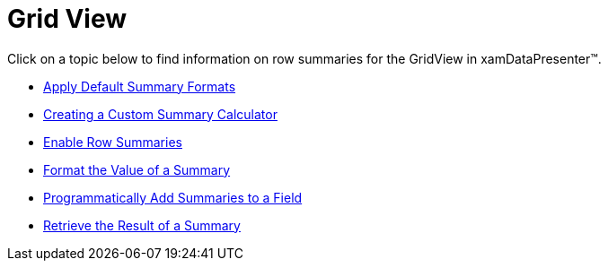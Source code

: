 ﻿////

|metadata|
{
    "name": "xamdatapresenter-row-summaries-grid-view",
    "controlName": ["xamDataPresenter"],
    "tags": [],
    "guid": "{2837FA6B-AC21-4503-A727-9FC521005347}",  
    "buildFlags": [],
    "createdOn": "2012-01-30T19:39:53.3200171Z"
}
|metadata|
////

= Grid View

Click on a topic below to find information on row summaries for the GridView in xamDataPresenter™.

* link:xamdatapresenter-apply-default-summary-formats.html[Apply Default Summary Formats]
* link:xamdatapresenter-creating-a-custom-summary-calculator.html[Creating a Custom Summary Calculator]
* link:xamdatapresenter-enable-row-summaries.html[Enable Row Summaries]
* link:xamdatapresenter-format-the-value-of-a-summary.html[Format the Value of a Summary]
* link:xamdatapresenter-programmatically-add-summaries-to-a-field.html[Programmatically Add Summaries to a Field]
* link:xamdatapresenter-retrieve-the-result-of-a-summary.html[Retrieve the Result of a Summary]